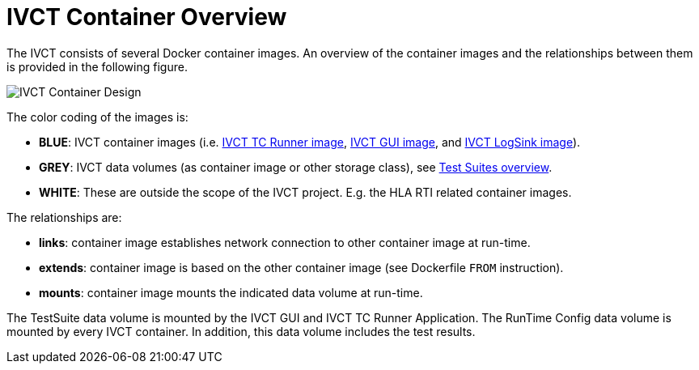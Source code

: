 = IVCT Container Overview

The IVCT consists of several Docker container images. An overview of the container images and the relationships between them is provided in the following figure.

image:images/ContainerDesign.png[IVCT Container Design]

The color coding of the images is:

- **BLUE**: IVCT container images (i.e. <<IVCT-TCRunner-Image#,IVCT TC Runner image>>, <<IVCT-GUI-Image#,IVCT GUI image>>, and <<IVCT-LogSink-Image#,IVCT LogSink image>>).
- **GREY**: IVCT data volumes (as container image or other storage class), see <<IVCT-TestSuite-Images#,Test Suites overview>>.
- **WHITE**: These are outside the scope of the IVCT project. E.g. the HLA RTI related container images.

The relationships are:

- **links**: container image establishes network connection to other container image at run-time.
- **extends**: container image is based on the other container image (see Dockerfile `FROM` instruction).
- **mounts**: container image mounts the indicated data volume at run-time.

The TestSuite data volume is mounted by the IVCT GUI and IVCT TC Runner Application.
The RunTime Config data volume is mounted by every IVCT container. In addition, this data volume includes the test results.
